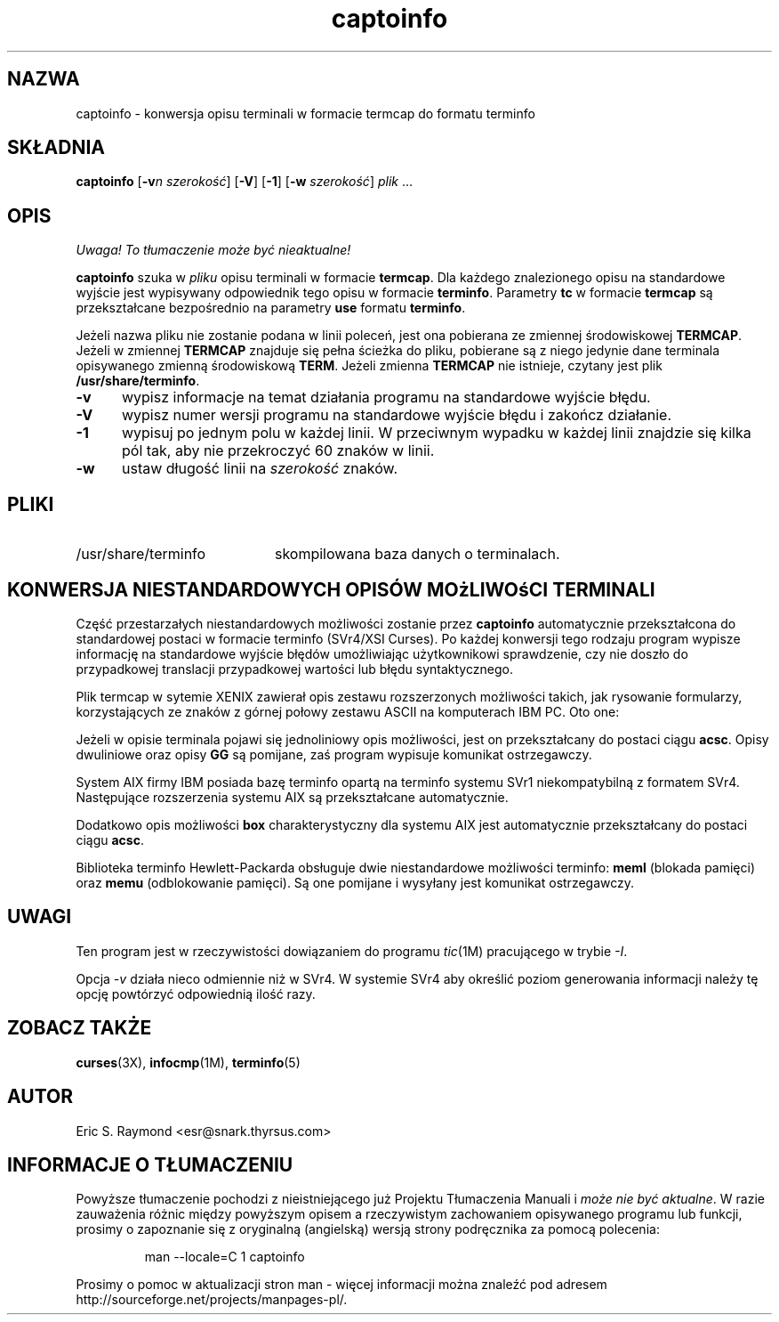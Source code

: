 .\" {PTM/LK/0.2/28-09-1998/"konwersja termcap do terminfo"}
.\" Tłumaczenie: 28-09-1998 Łukasz Kowalczyk (lukow@tempac.okwf.fuw.edu.pl)
.\"***************************************************************************
.\" Copyright (c) 1998 Free Software Foundation, Inc.                        *
.\"                                                                          *
.\" Permission is hereby granted, free of charge, to any person obtaining a  *
.\" copy of this software and associated documentation files (the            *
.\" "Software"), to deal in the Software without restriction, including      *
.\" without limitation the rights to use, copy, modify, merge, publish,      *
.\" distribute, distribute with modifications, sublicense, and/or sell       *
.\" copies of the Software, and to permit persons to whom the Software is    *
.\" furnished to do so, subject to the following conditions:                 *
.\"                                                                          *
.\" The above copyright notice and this permission notice shall be included  *
.\" in all copies or substantial portions of the Software.                   *
.\"                                                                          *
.\" THE SOFTWARE IS PROVIDED "AS IS", WITHOUT WARRANTY OF ANY KIND, EXPRESS  *
.\" OR IMPLIED, INCLUDING BUT NOT LIMITED TO THE WARRANTIES OF               *
.\" MERCHANTABILITY, FITNESS FOR A PARTICULAR PURPOSE AND NONINFRINGEMENT.   *
.\" IN NO EVENT SHALL THE ABOVE PRAWA AUTORSKIE HOLDERS BE LIABLE FOR ANY CLAIM,   *
.\" DAMAGES OR OTHER LIABILITY, WHETHER IN AN ACTION OF CONTRACT, TORT OR    *
.\" OTHERWISE, ARISING FROM, OUT OF OR IN CONNECTION WITH THE SOFTWARE OR    *
.\" THE USE OR OTHER DEALINGS IN THE SOFTWARE.                               *
.\"                                                                          *
.\" Except as contained in this notice, the name(s) of the above copyright   *
.\" holders shall not be used in advertising or otherwise to promote the     *
.\" sale, use or other dealings in this Software without prior written       *
.\" authorization.                                                           *
.\"***************************************************************************
.\"
.\" $Id: captoinfo.1m,v 1.1 1999/02/04 12:44:23 kloczek Exp $
'\" t
.TH captoinfo 1 ""
.ds n 5
.ds d /usr/share/terminfo
.SH NAZWA
captoinfo \- konwersja opisu terminali w formacie termcap do formatu terminfo
.SH SKŁADNIA
\fBcaptoinfo\fR [\fB-v\fIn\fR \fIszerokość\fR]  [\fB-V\fR] [\fB-1\fR]
[\fB-w\fR \fIszerokość\fR] \fIplik\fR ...
.SH OPIS
\fI Uwaga! To tłumaczenie może być nieaktualne!\fP
.PP
.B captoinfo
szuka w \fIpliku\fR opisu terminali w formacie \fBtermcap\fR. Dla każdego
znalezionego opisu na standardowe wyjście jest wypisywany odpowiednik tego
opisu w formacie \fBterminfo\fR. Parametry \fBtc\fR w formacie \fBtermcap\fR
są przekształcane bezpośrednio na parametry \fBuse\fR formatu \fBterminfo\fR.

Jeżeli nazwa pliku nie zostanie podana w linii poleceń, jest ona pobierana
ze zmiennej środowiskowej \fBTERMCAP\fR. Jeżeli w zmiennej \fBTERMCAP\fR
znajduje się pełna ścieżka do pliku, pobierane są z niego jedynie dane
terminala opisywanego zmienną środowiskową \fBTERM\fR. Jeżeli zmienna
\fBTERMCAP\fR nie istnieje, czytany jest plik \fB\*d\fR.

.TP 5
\fB-v\fR
wypisz informacje na temat działania programu na standardowe wyjście błędu.
.\" print out tracing information on standard error as the program runs.
.TP 5
\fB-V\fR
wypisz numer wersji programu na standardowe wyjście błędu i zakończ działanie.
.TP 5
\fB-1\fR
wypisuj po jednym polu w każdej linii. W przeciwnym wypadku w każdej linii
znajdzie się kilka pól tak, aby nie przekroczyć 60 znaków w linii.
.TP 5
\fB-w\fR
ustaw długość linii na \fIszerokość\fR znaków.
.SH PLIKI
.TP 20
\*d
skompilowana baza danych o terminalach.
.SH KONWERSJA NIESTANDARDOWYCH OPISÓW MOżLIWOśCI TERMINALI
.PP
Część przestarzałych niestandardowych możliwości zostanie przez
\fBcaptoinfo\fR automatycznie
przekształcona do standardowej postaci w formacie terminfo (SVr4/XSI Curses).
Po każdej konwersji tego rodzaju program wypisze informację na standardowe
wyjście błędów umożliwiając użytkownikowi sprawdzenie, czy nie doszło do
przypadkowej translacji przypadkowej wartości lub błędu syntaktycznego.
.PP
.TS H
c c c c
c c c c
l l l l.
.\"Nonstd	Std	From	Terminfo
.\"name	name		capability
Niestand	Stand	Pochodzenie	Opis
nazwa	nazwa		terminfo
_
BO	mr	AT&T	enter_reverse_mode
CI	vi	AT&T	cursor_invisible
CV	ve	AT&T	cursor_normal
DS	mh	AT&T	enter_dim_mode
EE	me	AT&T	exit_attribute_mode	
FE	LF	AT&T	label_on
FL	LO	AT&T	label_off
XS	mk	AT&T	enter_secure_mode
EN	@7	XENIX	key_end
GE	ae	XENIX	exit_alt_charset_mode
GS	as	XENIX	enter_alt_charset_mode
HM	kh	XENIX	key_home
LD	kL	XENIX	key_dl
PD	kN	XENIX	key_npage
PN	po	XENIX	prtr_off
PS	pf	XENIX	prtr_on
PU	kP	XENIX	key_ppage
RT	@8	XENIX	kent
UP	ku	XENIX	kcuu1
KA	k;	Tek	key_f10
KB	F1	Tek	key_f11
KC	F2	Tek	key_f12
KD	F3	Tek	key_f13
KE	F4	Tek	key_f14
KF	F5	Tek	key_f15
BC	Sb	Tek	set_background
FC	Sf	Tek	set_foreground
HS	mh	Iris	enter_dim_mode
.TE
.PP
Plik termcap w sytemie XENIX zawierał opis zestawu rozszerzonych możliwości
takich, jak rysowanie formularzy, korzystających ze znaków z górnej połowy
zestawu ASCII na komputerach IBM PC. Oto one:
.PP
.TS H
c c
l l.
Cap	Graphic
_
G2	upper left 
G3	lower left 
G1	upper right 
G4	lower right 
GR	pointing right 
GL	pointing left 
GU	pointing up
GD	pointing down 
GH	horizontal line
GV	vertical line
GC	intersection
G6	upper left 
G7	lower left
G5	upper right
G8	lower right
Gr	tee pointing right
Gr	tee pointing left
Gu	tee pointing up
Gd	tee pointing down
Gh	horizontal line
Gv	vertical line
Gc	intersection
GG	acs magic cookie count
.TE
.PP
Jeżeli w opisie terminala pojawi się jednoliniowy opis możliwości, jest on
przekształcany do postaci ciągu \fBacsc\fR. Opisy dwuliniowe oraz opisy
\fBGG\fR są pomijane, zaś program wypisuje komunikat ostrzegawczy.
.PP
System AIX firmy IBM posiada bazę terminfo opartą na terminfo systemu SVr1
niekompatybilną z formatem SVr4. Następujące rozszerzenia systemu AIX są
przekształcane automatycznie.
.PP
.TS
c c
l l.
IBM	XSI
_
ksel	kslt
kbtab	kcbt
font0	s0ds
font1	s1ds
font2	s2ds
font3	s3ds
.TE
.PP
Dodatkowo opis możliwości \fBbox\fR charakterystyczny dla systemu AIX jest
automatycznie przekształcany do postaci ciągu \fBacsc\fR.
.PP
Biblioteka terminfo Hewlett-Packarda obsługuje dwie niestandardowe
możliwości terminfo: \fBmeml\fR (blokada pamięci) oraz \fBmemu\fR
(odblokowanie pamięci). Są one pomijane i wysyłany jest komunikat
ostrzegawczy.
.SH UWAGI
Ten program jest w rzeczywistości dowiązaniem do programu \fItic\fR(1M)
pracującego w trybie \fI-I\fR.

Opcja \fI\-v\fP działa nieco odmiennie niż w SVr4. W systemie SVr4 aby
określić poziom generowania informacji należy tę opcję powtórzyć odpowiednią
ilość razy.

.SH ZOBACZ TAKŻE
\fBcurses\fR(3X), \fBinfocmp\fR(1M), \fBterminfo\fR(\*n)
.SH AUTOR
Eric S. Raymond <esr@snark.thyrsus.com>
.\"#
.\"# The following sets edit modes for GNU EMACS
.\"# Local Variables:
.\"# mode:nroff
.\"# fill-column:79
.\"# End:
.SH "INFORMACJE O TŁUMACZENIU"
Powyższe tłumaczenie pochodzi z nieistniejącego już Projektu Tłumaczenia Manuali i 
\fImoże nie być aktualne\fR. W razie zauważenia różnic między powyższym opisem
a rzeczywistym zachowaniem opisywanego programu lub funkcji, prosimy o zapoznanie 
się z oryginalną (angielską) wersją strony podręcznika za pomocą polecenia:
.IP
man \-\-locale=C 1 captoinfo
.PP
Prosimy o pomoc w aktualizacji stron man \- więcej informacji można znaleźć pod
adresem http://sourceforge.net/projects/manpages\-pl/.
